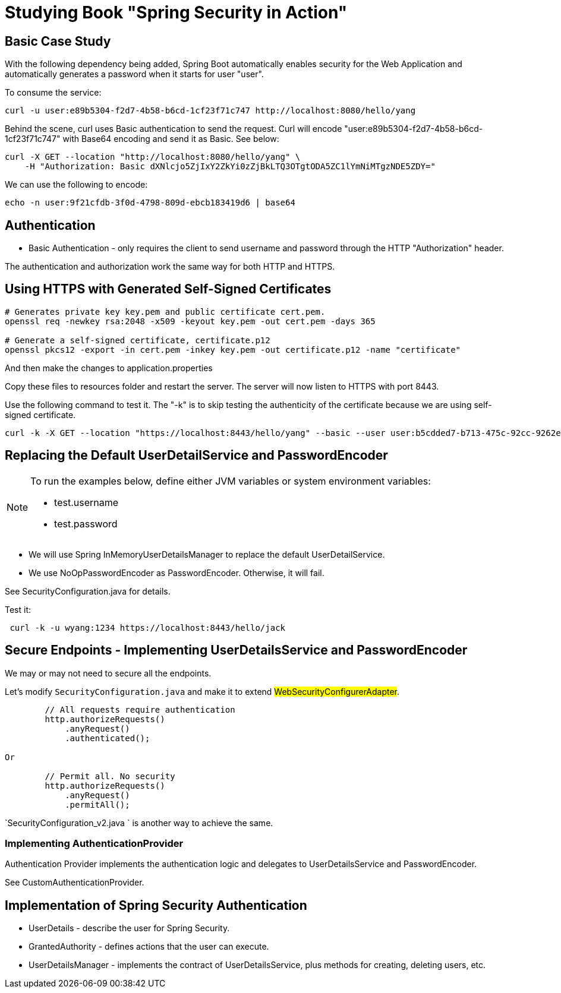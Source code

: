 = Studying Book "Spring Security in Action"

== Basic Case Study
With the following dependency being added, Spring Boot automatically enables security for the Web Application and automatically generates a password when it starts for user "user".

To consume the service:

```
curl -u user:e89b5304-f2d7-4b58-b6cd-1cf23f71c747 http://localhost:8080/hello/yang
```

Behind the scene, curl uses Basic authentication to send the request. Curl will encode "user:e89b5304-f2d7-4b58-b6cd-1cf23f71c747" with Base64 encoding and send it as Basic. See below:

```
curl -X GET --location "http://localhost:8080/hello/yang" \
    -H "Authorization: Basic dXNlcjo5ZjIxY2ZkYi0zZjBkLTQ3OTgtODA5ZC1lYmNiMTgzNDE5ZDY="
```

We can use the following to encode:
```
echo -n user:9f21cfdb-3f0d-4798-809d-ebcb183419d6 | base64
```

== Authentication

- Basic Authentication - only requires the client to send username and password through the HTTP "Authorization" header.

The authentication and authorization work the same way for both HTTP and HTTPS.

== Using HTTPS with Generated Self-Signed Certificates
```
# Generates private key key.pem and public certificate cert.pem.
openssl req -newkey rsa:2048 -x509 -keyout key.pem -out cert.pem -days 365

# Generate a self-signed certificate, certificate.p12
openssl pkcs12 -export -in cert.pem -inkey key.pem -out certificate.p12 -name "certificate"
```

And then make the changes to application.properties
```

```

Copy these files to resources folder and restart the server. The server will now listen to HTTPS with port 8443.

Use the following command to test it. The "-k" is to skip testing the authenticity of the certificate because we are using self-signed certificate.

```
curl -k -X GET --location "https://localhost:8443/hello/yang" --basic --user user:b5cdded7-b713-475c-92cc-9262e80a6277
```

== Replacing the Default UserDetailService and PasswordEncoder

[NOTE]
====
To run the examples below, define either JVM variables or system environment variables:

- test.username
- test.password
====


- We will use Spring InMemoryUserDetailsManager to replace the default UserDetailService.
- We use NoOpPasswordEncoder as PasswordEncoder. Otherwise, it will fail.

See SecurityConfiguration.java for details.

Test it:

```
 curl -k -u wyang:1234 https://localhost:8443/hello/jack
```

== Secure Endpoints - Implementing UserDetailsService and PasswordEncoder
We may or may not need to secure all the endpoints.

Let's modify `SecurityConfiguration.java` and make it to extend #WebSecurityConfigurerAdapter#.

```
        // All requests require authentication
        http.authorizeRequests()
            .anyRequest()
            .authenticated();

Or

        // Permit all. No security
        http.authorizeRequests()
            .anyRequest()
            .permitAll();

```

`SecurityConfiguration_v2.java ` is another way to achieve the same.

=== Implementing AuthenticationProvider

Authentication Provider implements the authentication logic and delegates to UserDetailsService and PasswordEncoder.

See CustomAuthenticationProvider.

== Implementation of Spring Security Authentication

- UserDetails - describe the user for Spring Security.
- GrantedAuthority - defines actions that the user can execute.
- UserDetailsManager - implements the contract of UserDetailsService, plus methods for creating, deleting users, etc.


